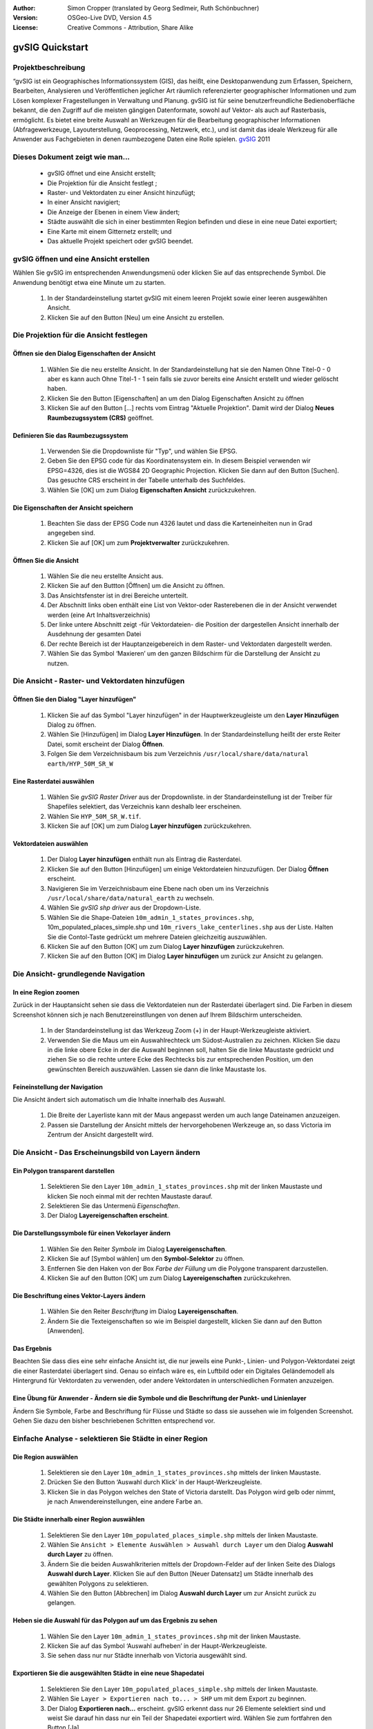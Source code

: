 :Author: Simon Cropper (translated by Georg Sedlmeir, Ruth Schönbuchner)
:Version: OSGeo-Live DVD, Version 4.5
:License: Creative Commons - Attribution, Share Alike

.. image:: ../../images/project_logos/logo-gvSIG.png
   :scale: 50 
   :align: right

.. EDITS REQUIRED BY THE LiveDVD TEAM
.. B. Path to the vector and raster data needs to be updated to reflect where they are contained on the Live DVD

****************
gvSIG Quickstart 
****************

Projektbeschreibung
===================

“gvSIG ist ein Geographisches Informationssystem (GIS), das heißt, eine Desktopanwendung zum Erfassen, Speichern, Bearbeiten, Analysieren und Veröffentlichen jeglicher Art räumlich referenzierter geographischer Informationen und zum Lösen komplexer Fragestellungen in Verwaltung und Planung. gvSIG ist für seine benutzerfreundliche Bedienoberfläche bekannt, die den Zugriff auf die meisten gängigen Datenformate, sowohl auf Vektor- als auch auf Rasterbasis, ermöglicht. Es bietet eine breite Auswahl an Werkzeugen für die Bearbeitung geographischer Informationen (Abfragewerkzeuge, Layouterstellung, Geoprocessing, Netzwerk, etc.), und ist damit das ideale Werkzeug für alle Anwender aus Fachgebieten in denen raumbezogene Daten eine Rolle spielen.
`gvSIG <http://www.gvsig.org/web/projects/gvsig-desktop/description2/view?set_language=en>`_ 2011

Dieses Dokument zeigt wie man...
================================

    * gvSIG öffnet und eine Ansicht erstellt;
    * Die Projektion für die Ansicht festlegt ;
    * Raster- und Vektordaten zu einer Ansicht hinzufügt;
    * In einer Ansicht navigiert;
    * Die Anzeige der Ebenen in einem View ändert;
    * Städte auswählt die sich in einer bestimmten Region befinden und diese           in eine neue Datei exportiert;
    * Eine Karte mit einem Gitternetz erstellt; und
    * Das aktuelle Projekt speichert oder gvSIG beendet.


gvSIG öffnen und eine Ansicht erstellen
=======================================

Wählen Sie gvSIG im entsprechenden Anwendungsmenü oder klicken Sie auf das entsprechende Symbol. Die Anwendung benötigt etwa eine Minute um zu starten.

   #. In der Standardeinstellung startet gvSIG mit einem leeren Projekt sowie einer leeren ausgewählten Ansicht.
   #. Klicken Sie auf den Button [Neu] um eine Ansicht zu erstellen.


.. image:: ../../images/screenshots/1024x768/gvsig_qs_001.png
   :scale: 55 

Die Projektion für die Ansicht festlegen
========================================

Öffnen sie den Dialog Eigenschaften der Ansicht
-----------------------------------------------

   #. Wählen Sie die neu erstellte Ansicht. In der Standardeinstellung hat sie den Namen Ohne Titel-0 - 0 aber es kann auch Ohne Titel-1 - 1 sein falls sie zuvor bereits eine Ansicht erstellt und wieder gelöscht haben.
   #. Klicken Sie den Button [Eigenschaften] an um den Dialog Eigenschaften Ansicht zu öffnen
   #. Klicken Sie auf den Button [...] rechts vom Eintrag "Aktuelle Projektion". Damit wird der Dialog **Neues Raumbezugssystem (CRS)** geöffnet.


.. image:: ../../images/screenshots/1024x768/gvsig_qs_002.png
   :scale: 55 

Definieren Sie das Raumbezugssystem
-----------------------------------

   #. Verwenden Sie die Dropdownliste für "Typ", und wählen Sie EPSG.
   #. Geben Sie den EPSG code für das Koordinatensystem ein. In diesem Beispiel verwenden wir EPSG=4326, dies ist die WGS84 2D Geographic Projection. Klicken Sie dann auf den Button [Suchen]. Das gesuchte CRS erscheint in der Tabelle unterhalb des Suchfeldes.
   #. Wählen Sie [OK] um zum Dialog **Eigenschaften Ansicht** zurückzukehren.


.. image:: ../../images/screenshots/1024x768/gvsig_qs_003.png
   :scale: 55 

Die Eigenschaften der Ansicht speichern
---------------------------------------

   #. Beachten Sie dass der EPSG Code nun 4326 lautet und dass die Karteneinheiten nun in Grad angegeben sind.
   #. Klicken Sie auf [OK] um zum **Projektverwalter** zurückzukehren.


.. image:: ../../images/screenshots/1024x768/gvsig_qs_004.png
   :scale: 55 

Öffnen Sie die Ansicht
----------------------
   
   #. Wählen Sie die neu erstellte Ansicht aus.
   #. Klicken Sie auf den Buttton [Öffnen] um die Ansicht zu öffnen.
   #. Das Ansichtsfenster ist in drei Bereiche unterteilt.
   #. Der Abschnitt links oben enthält eine List von Vektor-oder Rasterebenen die in der Ansicht verwendet werden (eine Art Inhaltsverzeichnis)
   #. Der linke untere Abschnitt zeigt -für Vektordateien- die Position der dargestellen Ansicht innerhalb der Ausdehnung der gesamten Datei
   #. Der rechte Bereich ist der Hauptanzeigebereich in dem Raster- und Vektordaten dargestellt werden.
   #. Wählen Sie das Symbol ‘Maxieren’ um den ganzen Bildschirm für die Darstellung der Ansicht zu nutzen.


.. image:: ../../images/screenshots/1024x768/gvsig_qs_005.png
   :scale: 55 

Die Ansicht - Raster- und Vektordaten hinzufügen
================================================

Öffnen Sie den Dialog "Layer hinzufügen"
----------------------------------------
   
   #. Klicken Sie auf das Symbol "Layer hinzufügen" in der Hauptwerkzeugleiste um den **Layer Hinzufügen** Dialog zu öffnen.
   #. Wählen Sie [Hinzufügen] im Dialog **Layer Hinzufügen**. In der Standardeinstellung heißt der erste Reiter Datei, somit erscheint der Dialog **Öffnen**.
   #. Folgen Sie dem Verzeichnisbaum bis zum Verzeichnis ``/usr/local/share/data/natural earth/HYP_50M_SR_W``


.. image:: ../../images/screenshots/1024x768/gvsig_qs_006.png
   :scale: 55 

Eine Rasterdatei auswählen
--------------------------
   
   #. Wählen Sie *gvSIG Raster Driver* aus der Dropdownliste. in der Standardeinstellung ist der Treiber für Shapefiles selektiert, das Verzeichnis kann deshalb leer erscheinen.
   #. Wählen Sie ``HYP_50M_SR_W.tif``.
   #. Klicken Sie auf [OK] um zum Dialog **Layer hinzufügen** zurückzukehren.


.. image:: ../../images/screenshots/1024x768/gvsig_qs_007.png
   :scale: 55 

Vektordateien auswählen
-----------------------
  
   #. Der Dialog **Layer hinzufügen** enthält nun als Eintrag die Rasterdatei.
   #. Klicken Sie auf den Button [Hinzufügen] um einige Vektordateien hinzuzufügen. Der Dialog **Öffnen** erscheint.
   #. Navigieren Sie im Verzeichnisbaum eine Ebene nach oben um ins Verzeichnis ``/usr/local/share/data/natural_earth`` zu wechseln.
   #. Wählen Sie *gvSIG shp driver* aus der Dropdown-Liste.
   #. Wählen Sie die Shape-Dateien ``10m_admin_1_states_provinces.shp``, 10m_populated_places_simple.shp und ``10m_rivers_lake_centerlines.shp`` aus der Liste. Halten Sie die Contol-Taste gedrückt um mehrere Dateien gleichzeitig auszuwählen.
   #. Klicken Sie auf den Button [OK] um zum Dialog **Layer hinzufügen** zurückzukehren.
   #. Klicken Sie auf den Button [OK] im Dialog **Layer hinzufügen** um zurück zur Ansicht zu gelangen.


.. image:: ../../images/screenshots/1024x768/gvsig_qs_008.png
   :scale: 55 

Die Ansicht- grundlegende Navigation
====================================

In eine Region zoomen
---------------------

Zurück in der Hauptansicht sehen sie dass die Vektordateien nun der Rasterdatei überlagert sind. Die Farben in diesem Screenshot können sich je nach Benutzereinstllungen von denen auf Ihrem Bildschirm unterscheiden.
       
   #. In der Standardeinstellung ist das Werkzeug Zoom (+) in der Haupt-Werkzeugleiste aktiviert.
   #. Verwenden Sie die Maus um ein Auswahlrechteck um Südost-Australien zu zeichnen. Klicken Sie dazu in die linke obere Ecke in der die Auswahl beginnen soll, halten Sie die linke Maustaste gedrückt und ziehen Sie so die rechte untere Ecke des Rechtecks bis zur entsprechenden Position, um den gewünschten Bereich auszuwählen. Lassen sie dann die linke Maustaste los.
 

.. image:: ../../images/screenshots/1024x768/gvsig_qs_009.png
   :scale: 55 

Feineinstellung der Navigation
------------------------------
   
Die Ansicht ändert sich automatisch um die Inhalte innerhalb des Auswahl.

   #. Die Breite der Layerliste kann mit der Maus angepasst werden um auch lange Dateinamen anzuzeigen.
   #. Passen sie Darstellung der Ansicht mittels der hervorgehobenen Werkzeuge an, so dass Victoria im Zentrum der Ansicht dargestellt wird.


.. image:: ../../images/screenshots/1024x768/gvsig_qs_010.png
   :scale: 55 

Die Ansicht - Das Erscheinungsbild von Layern ändern
====================================================

Ein Polygon transparent darstellen
----------------------------------
   
   #. Selektieren Sie den Layer ``10m_admin_1_states_provinces.shp`` mit der linken Maustaste und klicken Sie noch einmal mit der rechten Maustaste darauf.
   #. Selektieren Sie das Untermenü *Eigenschaften*.
   #. Der Dialog **Layereigenschaften erscheint**.


.. image:: ../../images/screenshots/1024x768/gvsig_qs_011.png
   :scale: 55 

Die Darstellungssymbole für einen Vekorlayer ändern
---------------------------------------------------
   
   #. Wählen Sie den Reiter *Symbole* im Dialog **Layereigenschaften**.
   #. Klicken Sie auf [Symbol wählen] um den **Symbol-Selektor** zu öffnen.
   #. Entfernen Sie den Haken von der Box *Farbe der Füllung* um die Polygone transparent darzustellen.
   #. Klicken Sie auf den Button [OK] um zum Dialog **Layereigenschaften** zurückzukehren.


.. image:: ../../images/screenshots/1024x768/gvsig_qs_012.png
   :scale: 55 

Die Beschriftung eines Vektor-Layers ändern
-------------------------------------------
   
   #. Wählen Sie den Reiter *Beschriftung* im Dialog **Layereigenschaften**.
   #. Ändern Sie die Texteigenschaften so wie im Beispiel dargestellt, klicken Sie dann auf den Button [Anwenden].


.. image:: ../../images/screenshots/1024x768/gvsig_qs_013.png
   :scale: 55 

Das Ergebnis
------------
   
Beachten Sie dass dies eine sehr einfache Ansicht ist, die nur jeweils eine Punkt-, Linien- und Polygon-Vektordatei zeigt die einer Rasterdatei überlagert sind. Genau so einfach wäre es, ein Luftbild oder ein Digitales Geländemodell als Hintergrund für Vektordaten zu verwenden, oder andere Vektordaten in unterschiedlichen Formaten anzuzeigen.

.. image:: ../../images/screenshots/1024x768/gvsig_qs_014.png
   :scale: 55 

Eine Übung für Anwender - Ändern sie die Symbole und die Beschriftung der Punkt- und Linienlayer
------------------------------------------------------------------------------------------------
   
Ändern Sie Symbole, Farbe and Beschriftung für Flüsse und Städte so dass sie aussehen wie im folgenden Screenshot. Gehen Sie dazu den bisher beschriebenen Schritten entsprechend vor.

.. image:: ../../images/screenshots/1024x768/gvsig_qs_015.png
   :scale: 55 

Einfache Analyse - selektieren Sie Städte in einer Region
=========================================================

Die Region auswählen
--------------------
   
   #. Selektieren sie den Layer ``10m_admin_1_states_provinces.shp`` mittels der linken Maustaste.
   #. Drücken Sie den Button ‘Auswahl durch Klick’ in der Haupt-Werkzeugleiste.
   #. Klicken Sie in das Polygon welches den State of Victoria darstellt. Das Polygon wird gelb oder nimmt, je nach Anwendereinstellungen, eine andere Farbe an.

.. image:: ../../images/screenshots/1024x768/gvsig_qs_016.png
   :scale: 55 

Die Städte innerhalb einer Region auswählen
-------------------------------------------
   
   #. Selektieren Sie den Layer ``10m_populated_places_simple.shp`` mittels der linken Maustaste.
   #. Wählen Sie ``Ansicht > Elemente Auswählen > Auswahl durch Layer`` um den Dialog **Auswahl durch Layer** zu öffnen.
   #. Ändern Sie die beiden Auswahlkriterien mittels der Dropdown-Felder auf der linken Seite des Dialogs **Auswahl durch Layer**. Klicken Sie auf den Button [Neuer Datensatz] um Städte innerhalb des gewählten Polygons zu selektieren.
   #. Wählen Sie den Button [Abbrechen] im Dialog **Auswahl durch Layer** um zur Ansicht zurück zu gelangen.


.. image:: ../../images/screenshots/1024x768/gvsig_qs_017.png
   :scale: 55 

Heben sie die Auswahl für das Polygon auf um das Ergebnis zu sehen
------------------------------------------------------------------
   
   #. Wählen Sie den Layer ``10m_admin_1_states_provinces.shp`` mit der linken Maustaste.
   #. Klicken Sie auf das Symbol ‘Auswahl aufheben’ in der Haupt-Werkzeugleiste.
   #. Sie sehen dass nur nur Städte innerhalb von Victoria ausgewählt sind.


.. image:: ../../images/screenshots/1024x768/gvsig_qs_018.png
   :scale: 55 

Exportieren Sie die ausgewählten Städte in eine neue Shapedatei
---------------------------------------------------------------
   
   #. Selektieren Sie den Layer ``10m_populated_places_simple.shp`` mittels der linken Maustaste.
   #. Wählen Sie ``Layer > Exportieren nach to... > SHP`` um mit dem Export zu beginnen.
   #. Der Dialog **Exportieren nach...** erscheint. gvSIG erkennt dass nur 26 Elemente selektiert sind und weist Sie darauf hin dass nur ein Teil der Shapedatei exportiert wird. Wählen Sie zum fortfahren den Button [Ja].
   #. Der Dialog **Speichern** öffnet sich. Geben Sie der Datei einem Namen und speichern Sie sie an einem Ort nach Wahl. Klicken Sie zum Fortfahren auf den Button [Speichern]. Beachten Sie dass eine Warnmeldung erscheint falls bereits eine gleichnamige Datei existiert.
   #. Der Dialog **Layer hinzufügen** erscheint. Wählen Sie den Button [Ja] um die neue Shapedatei zur Liste der Layer hinzuzufügen.


.. image:: ../../images/screenshots/1024x768/gvsig_qs_019.png
   :scale: 55 

Nur Städte innerhalb einer Region anzeigen
------------------------------------------

   #. Zurück in der Ansicht entfernen Sie den Haken vor dem Layer ``10m_populated_places_simple.shp`` in der Layerliste.
   #. Ändern Sie Symbole und Beschriftung des layers ``test.shp`` wie im Screenshot unten dargestellt.
   #. Die Ansicht enthält jetzt nur Städte innerhalb des State of Victoria.
   #. Verwenden Sie das Symbol [Fenster schließen] um zum **Projektverwalter** zurück zu gelangen, damit wir eine Karte aus dieser Ansicht erstellen können.

.. image:: ../../images/screenshots/1024x768/gvsig_qs_020.png
   :scale: 55 
   
Wie man eine Karte erstellt
===========================

Erstellen Sie eine neue Karte und öffnen Sie diese
--------------------------------------------------

   #. Wählen sie den Dokumenttyp *Karte* im **Projektverwalter**.
   #. Klicken Sie den Button [Neu] um eine Karte zu erstellen.
   #. Selektieren Sie die neu erstellte Karte. In der Standardeinstellung heißt dieseOhne ``Titel - 0``.
   #. Klicken Sie auf den Button [Öffnen].
   #. Eine leere Karte erscheint in einem eigenen Fenster, der Name lautet Karte: ``Ohne Titel - 0``. Beachten Sie dass eine Reihe von Punkten gleichmäßig über das Kartenbild verteilt ist. Man nennt dies Gitter oder Hilfslinien und sie helfen beim Erstellen und Formatieren der Karte indem sie nahe gelegene Punkte einrasten können.
   #. Wählen Sie das Symbol [Fenster maximieren] um den ganzen Bildschirm zur Darstellung zu nutzen.

.. image:: ../../images/screenshots/1024x768/gvsig_qs_021.png
   :scale: 55 

Fügen sie eine Ansicht mit einem Gitternetz ein
-----------------------------------------------
   
   #. Klicken Sie auf das Symbol "Ansicht einfügen" in der Haupt-Werkzeugleiste
   #. Erzeugen Sie ein Auswahlrechteck mit dem Umgriff der Karte auf der Seite, indem Sie auf die leere Karte klicken, die Maustaste gedrückt halten und ziehen, bis die gewünschte Größe des Kartenausschnittes erreicht ist. Dadurch wird der Dialog **Eigenschaften Ansichtsrahmen** geöffnet.
   #. Wählen Sie die zuvor erstellte *Ansicht*.
   #. Setzen Sie einen Haken bei der Option *Gitternetz anzeigen* dadurch wird ein Gitternetz erzeugt.
   #. Klicken Sie auf den Button [Konfigurieren] um den Dialog **Eigenschaften Koordinatengitter** zu öffnen.
   #. Im Dialog **Eigenschaften Koordinatengitter** ändern Sie das Intervall für das Gitter auf 1.0, das heißt ein Grad zwischen den Linien für Breitengrade und Längengrade.
   #. Ändern Sie das Format des Gitters (der Übersichtlichkeit halber ist es besser Linien statt Punkte zu wählen).
   #. Vergrößern sie die Schriftgröße auf 14.
   #. Klicken Sie auf den Button [OK] um zum Dialog **Eigenschaften Ansichtsrahmen** zurück zu gelangen, dann drücken Sie [OK] um den Dialog zu schließen und zur Karte zurückzukehren.


.. image:: ../../images/screenshots/1024x768/gvsig_qs_022.png
   :scale: 55 

Was kann man noch zur Karte hinzufügen?
---------------------------------------
   
   #. Wählen Sie ``Karte > Eigenschaften`` aus dem Hauptmenü um die Dialogbox **Eigenschaften Karte** zu öffnen. Entfernen Sie den Haken von *Gitternetz anzeigen* und klicken Sie auf [OK]. Das Gitternetz sollte nun von der Karte entfernt sein und die Karte sollte so aussehen wie unten dargestellt.
   #. Zusätzliche Elemente wie eine Maßstabsleiste oder ein Richtungspfeil können mit Hilfe der Symbole in der Haupt-Werkzeugleiste oder mit den Untermenüs im Menü Karte hinzugefügt werden.
   #. Die Karte kann gedruckt oder zur weiteren Verwendung in anderen Dokumenten als PDF oder Postscript exportiert werden.
   #. Wählen Sie das Symbol [Fenster schließen] um zum **Projektverwalter** zurück zu gelangen


.. image:: ../../images/screenshots/1024x768/gvsig_qs_023.png
   :scale: 55 

Speichern Ihres Projektes oder Schließen von gvSIG
==================================================
   
   1. Projekte können zur späteren Bearbeitung mittels der Option ``Datei > Speichern unter...`` gespeichert werden, oder
   2. man kann Projekte schließen indem man die Option ``Datei > Schließen`` auswählt.


.. image:: ../../images/screenshots/1024x768/gvsig_qs_024.png
   :scale: 55 

Was kommt als nächstes...
=========================

Deutschsprachige Dokumente und Tutorials finden neben vielen anderen Informationen im deutschen gvSIG wiki `gvSIG `<http://www.webmapping.info/mwgvsig/index.php?title=Hauptseite>`.

Einige Dokumente und Tutorials auf Englisch stehen unter `gvSIG <http://www.gvsig.org/web/projects/gvsig-desktop/description2/view?set_language=en>` zur Verfügung.




